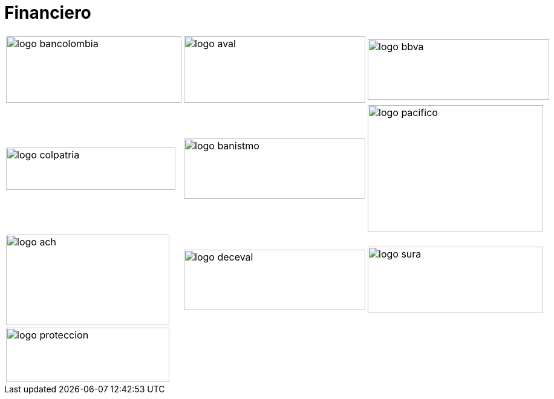 :slug: sectores/financiero/
:category: sectores
:description: FLUID es una compañía especializada en seguridad informática, ethical hacking, pruebas de intrusión y detección de vulnerabilidades en aplicaciones con más de 18 años prestando sus servicios en el mercado colombiano. En esta página presentamos nuestras soluciones en el sector financiero.
:keywords: FLUID, Soluciones, Seguridad, Financiero, Pentesting, Ethical Hacking.
// :translate: sectors/financial/

= Financiero

[frame="none", cols="^.^,^.^,^.^"]
|=======
|image:logo-bancolombia.png[logo bancolombia, 290, 110] |image:logo-aval.png[logo aval, 300, 110] |image:logo-bbva.png[logo bbva, 300, 100]
|image:logo-colpatria.png[logo colpatria, 280, 70] |image:logo-banistmo.png[logo banistmo, 300, 100] |image:logo-pacifico.png[logo pacifico, 290, 210]
|image:logo-ach.png[logo ach, 270, 150] |image:logo-deceval.png[logo deceval, 300, 100] |image:logo-sura.png[logo sura, 290, 110]
3+|image:logo-proteccion.png[logo proteccion, 270, 90]
|=======
